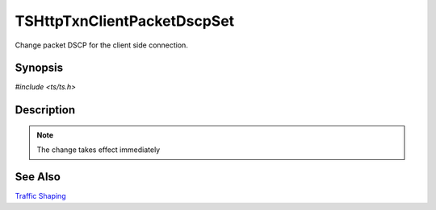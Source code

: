 .. Licensed to the Apache Software Foundation (ASF) under one or more
   contributor license agreements.  See the NOTICE file distributed with
   this work for additional information regarding copyright ownership.
   The ASF licenses this file to you under the Apache License, Version
   2.0 (the "License"); you may not use this file except in compliance
   with the License.  You may obtain a copy of the License at

     http://www.apache.org/licenses/LICENSE-2.0

   Unless required by applicable law or agreed to in writing, software
   distributed under the License is distributed on an "AS IS" BASIS,
   WITHOUT WARRANTIES OR CONDITIONS OF ANY KIND, either express or
   implied.  See the License for the specific language governing
   permissions and limitations under the License.


TSHttpTxnClientPacketDscpSet
============================

Change packet DSCP for the client side connection.


Synopsis
--------

`#include <ts/ts.h>`

.. c:function:: TSReturnCode TSHttpTxnClientPacketDscpSet(TSHttpTxn txnp, int dscp)


Description
-----------

.. note::

   The change takes effect immediately


See Also
--------

`Traffic Shaping`_

.. _Traffic Shaping:
                 https://cwiki.apache.org/confluence/display/TS/Traffic+Shaping
